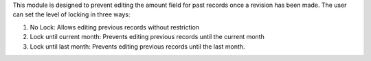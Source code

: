 This module is designed to prevent editing the amount field for past records once a revision has been made.
The user can set the level of locking in three ways:

#. No Lock: Allows editing previous records without restriction
#. Lock until current month: Prevents editing previous records until the current month
#. Lock until last month: Prevents editing previous records until the last month.
